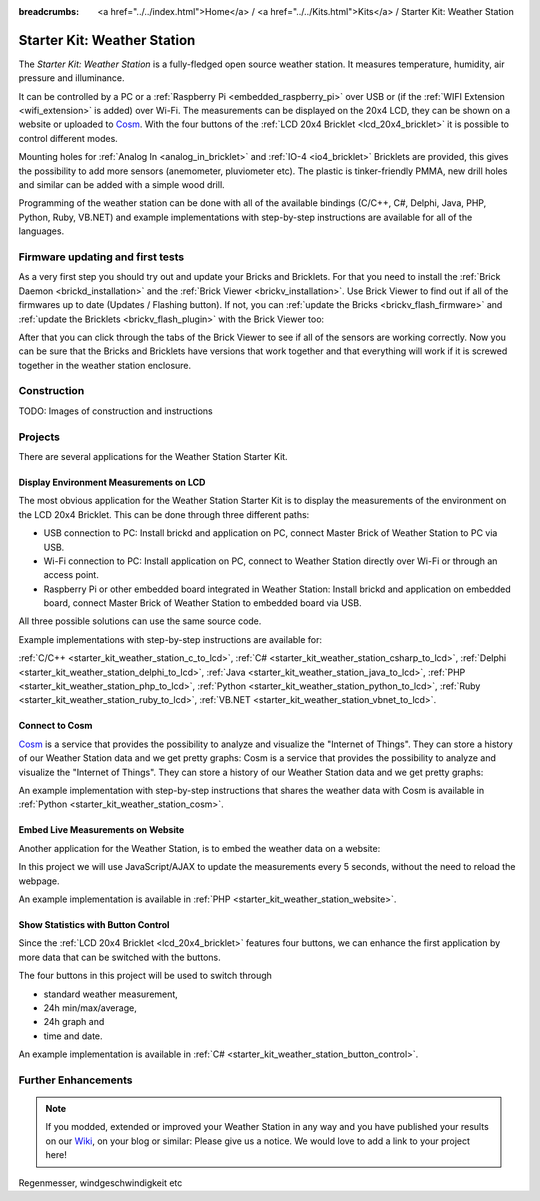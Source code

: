 
:breadcrumbs: <a href="../../index.html">Home</a> / <a href="../../Kits.html">Kits</a> / Starter Kit: Weather Station

.. _starter_kit_weather_station:

Starter Kit: Weather Station
============================

.. raw:: html

	{% from "macros.html" import tfdocstart, tfdocimg, tfdocend %}
	{{
	    tfdocstart("Kits/weather_station_cosm_graphs_350.jpg",
	               "Kits/weather_station_cosm_graphs_600.jpg",
	               "Weather Station: Cosm graphs")
	}}
	{{
	    tfdocimg("Kits/weather_station_lcd_all_100.jpg",
	             "Kits/weather_station_lcd_all_orig.jpg",
	             "Weather Station: Different Modes")
	}}
	{{
	    tfdocimg("Kits/weather_station_website_100.jpg",
	             "Kits/weather_station_website_orig.jpg",
	             "Weather Station: Embedded in website")
	}}
	{{ tfdocend() }}

The *Starter Kit: Weather Station* is a fully-fledged open source weather
station. It measures temperature, humidity, air pressure and illuminance.

It can be controlled by a PC or a :ref:`Raspberry Pi <embedded_raspberry_pi>`
over USB or (if the :ref:`WIFI Extension <wifi_extension>` is added) over Wi-Fi.
The measurements can be displayed on the 20x4 LCD, they can be shown on a
website or uploaded to `Cosm <https://cosm.com/>`__. With the four buttons of
the :ref:`LCD 20x4 Bricklet <lcd_20x4_bricklet>` it is possible to control
different modes.

Mounting holes for :ref:`Analog In <analog_in_bricklet>`
and :ref:`IO-4 <io4_bricklet>` Bricklets are provided, this gives the
possibility to add more sensors (anemometer, pluviometer etc). The plastic
is tinker-friendly PMMA, new drill holes and similar can be added with a
simple wood drill.

Programming of the weather station can be done with all of the available
bindings (C/C++, C#, Delphi, Java, PHP, Python, Ruby, VB.NET) and example
implementations with step-by-step instructions are available for all
of the languages.

Firmware updating and first tests
---------------------------------

As a very first step you should try out and update your Bricks and Bricklets.
For that you need to install the :ref:`Brick Daemon <brickd_installation>` and
the :ref:`Brick Viewer <brickv_installation>`. Use Brick Viewer to find out
if all of the firmwares up to date (Updates / Flashing button). If not, you can
:ref:`update the Bricks <brickv_flash_firmware>` and
:ref:`update the Bricklets <brickv_flash_plugin>` with the Brick
Viewer too:

.. image:: /Images/Kits/weather_station_update_350.jpg
   :scale: 100 %
   :alt: Weather Station update in Brick Viewer
   :align: center
   :target: ../../_images/Kits/weather_station_update_orig.jpg

After that you can click through the tabs of the Brick Viewer to see if
all of the sensors are working correctly. Now you can be sure that the
Bricks and Bricklets have versions that work together and that
everything will work if it is screwed together in the weather station
enclosure.

.. batti: screenshot brickv with all tabs?

Construction
------------

TODO: Images of construction and instructions

Projects
--------

There are several applications for the Weather Station Starter Kit.

Display Environment Measurements on LCD
^^^^^^^^^^^^^^^^^^^^^^^^^^^^^^^^^^^^^^^

The most obvious application for the Weather Station Starter Kit is to display
the measurements of the environment on the LCD 20x4 Bricklet. This can be
done through three different paths:

* USB connection to PC: Install brickd and application on PC, connect
  Master Brick of Weather Station to PC via USB.
* Wi-Fi connection to PC: Install application on PC, connect to
  Weather Station directly over Wi-Fi or through an access point.
* Raspberry Pi or other embedded board integrated in Weather Station:
  Install brickd and application on embedded board, connect Master Brick of
  Weather Station to embedded board via USB.

.. batti: link to further enhancement section? how to use rasp with weather station etc.

All three possible solutions can use the same source code.

Example implementations with step-by-step instructions are available for:

:ref:`C/C++ <starter_kit_weather_station_c_to_lcd>`,
:ref:`C# <starter_kit_weather_station_csharp_to_lcd>`,
:ref:`Delphi <starter_kit_weather_station_delphi_to_lcd>`,
:ref:`Java <starter_kit_weather_station_java_to_lcd>`,
:ref:`PHP <starter_kit_weather_station_php_to_lcd>`,
:ref:`Python <starter_kit_weather_station_python_to_lcd>`,
:ref:`Ruby <starter_kit_weather_station_ruby_to_lcd>`,
:ref:`VB.NET <starter_kit_weather_station_vbnet_to_lcd>`.

Connect to Cosm
^^^^^^^^^^^^^^^

`Cosm <https://cosm.com/>`__ is a service that provides the possibility to
analyze and visualize the "Internet of Things". They can store a history of our
Weather Station data and we get pretty graphs:
Cosm is a service that provides the possibility to analyze and visualize
the "Internet of Things". They can store a history of our Weather Station
data and we get pretty graphs:

.. image:: /Images/Kits/weather_station_cosm_graphs_600.jpg
   :scale: 100 %
   :alt: Cosm datastreams shown as graph
   :align: center
   :target: ../../_images/Kits/weather_station_cosm_graphs_orig.jpg

An example implementation with step-by-step instructions that shares the
weather data with Cosm is available
in :ref:`Python <starter_kit_weather_station_cosm>`.

Embed Live Measurements on Website
^^^^^^^^^^^^^^^^^^^^^^^^^^^^^^^^^^

Another application for the Weather Station, is to embed the weather data
on a website:

.. image:: /Images/Kits/weather_station_website_orig.jpg
   :scale: 100 %
   :alt: Live Measurements on Website
   :align: center
   :target: ../../_images/Kits/weather_station_website_orig.jpg

In this project we will use JavaScript/AJAX to update the measurements
every 5 seconds, without the need to reload the webpage.

An example implementation is available
in :ref:`PHP <starter_kit_weather_station_website>`.

Show Statistics with Button Control
^^^^^^^^^^^^^^^^^^^^^^^^^^^^^^^^^^^

Since the :ref:`LCD 20x4 Bricklet <lcd_20x4_bricklet>` features four buttons,
we can enhance the first application by more data that can be switched with
the buttons.

.. image:: /Images/Kits/weather_station_lcd_all_orig.jpg
   :scale: 100 %
   :alt: Different modes of button control project
   :align: center
   :target: ../../_images/Kits/weather_station_lcd_all_orig.jpg

The four buttons in this project will be used to switch through

* standard weather measurement,
* 24h min/max/average,
* 24h graph and
* time and date.

An example implementation is available
in :ref:`C# <starter_kit_weather_station_button_control>`.

Further Enhancements
--------------------

.. note::
 If you modded, extended or improved your Weather Station in any way and you
 have published your results on our `Wiki <http://www.tinkerunity.org/wiki/>`__,
 on your blog or similar: Please give us a notice. We would love to add a link
 to your project here!

Regenmesser, windgeschwindigkeit etc

